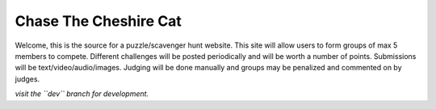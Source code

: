 Chase The Cheshire Cat
======================

Welcome, this is the source for a puzzle/scavenger hunt website. This site will allow users to form groups of max 5 members to compete.
Different challenges will be posted periodically and will be worth a number of points. Submissions will be text/video/audio/images. Judging will be done
manually and groups may be penalized and commented on by judges.

*visit the ``dev`` branch for development.*


